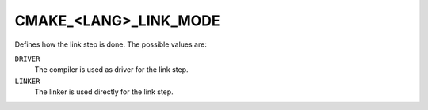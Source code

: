 CMAKE_<LANG>_LINK_MODE
----------------------

.. versionadded:: 4.0

Defines how the link step is done. The possible values are:

``DRIVER``
  The compiler is used as driver for the link step.

``LINKER``
  The linker is used directly for the link step.

